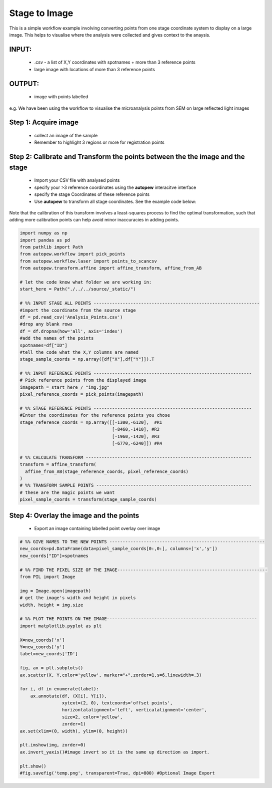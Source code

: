 Stage to Image
=================

This is a simple workflow example involving converting points from one stage coordinate
system to display on a large image. This helps to visualise where the analysis
were collected and gives context to the anaysis.

INPUT:
-----------
  * .csv - a list of X,Y coordinates with spotnames + more than 3 reference points
  * large image with locations of more than 3 reference points

OUTPUT:
--------
  * image with points labelled

e.g. We have been using the workflow to visualise the microanalysis points from
SEM on large reflected light images

.. image:: ../../_static/stage2image_concept.png
  :align: center
  :width: 50%


Step 1: Acquire image
------------------------------

  * collect an image of the sample
  * Remember to highlight 3 regions or more for registration points


Step 2: Calibrate and Transform the points between the the image and the stage
--------------------------------------------------------------------------------

  * Import your CSV file with analysed points
  * specify your >3 reference coordinates using the **autopew** interacitve interface
  * specify the stage Coordinates of these reference points
  * Use **autopew** to transform all stage coordinates. See the example code below:

Note that the calibration of this transform involves a least-squares process to find
the optimal transformation, such that adding more calibration points can help avoid
minor inaccuracies in adding points.

.. code-block:: bash

  import numpy as np
  import pandas as pd
  from pathlib import Path
  from autopew.workflow import pick_points
  from autopew.workflow.laser import points_to_scancsv
  from autopew.transform.affine import affine_transform, affine_from_AB

  # let the code know what folder we are working in:
  start_here = Path("./../../source/_static/")

  # %% INPUT STAGE ALL POINTS ---------------------------------------------------------------
  #import the coordinate from the source stage
  df = pd.read_csv('Analysis_Points.csv')
  #drop any blank rows
  df = df.dropna(how='all', axis='index')
  #add the names of the points
  spotnames=df["ID"]
  #tell the code what the X,Y columns are named
  stage_sample_coords = np.array([df["X"],df["Y"]]).T

  # %% INPUT REFERENCE POINTS ------------------------------------------------------------
  # Pick reference points from the displayed image
  imagepath = start_here / "img.jpg"
  pixel_reference_coords = pick_points(imagepath)

  # %% STAGE REFERENCE POINTS ------------------------------------------------------------
  #Enter the coordinates for the reference points you chose
  stage_reference_coords = np.array([[-1300,-6120],  #R1
                                     [-8460,-1410], #R2
                                     [-1960,-1420], #R3
                                     [-6770,-6240]]) #R4

  # %% CALCULATE TRANSFORM ---------------------------------------------------------------
  transform = affine_transform(
    affine_from_AB(stage_reference_coords, pixel_reference_coords)
  )
  # %% TRANSFORM SAMPLE POINTS -----------------------------------------------------------
  # these are the magic points we want
  pixel_sample_coords = transform(stage_sample_coords)

Step 4: Overlay the image and the points
------------------------------------------------------

  * Export an image containing labelled point overlay over image

.. code-block:: bash

  # %% GIVE NAMES TO THE NEW POINTS -----------------------------------------------------------
  new_coords=pd.DataFrame(data=pixel_sample_coords[0:,0:], columns=['x','y'])
  new_coords["ID"]=spotnames

  # %% FIND THE PIXEL SIZE OF THE IMAGE---------------------------------------------------------
  from PIL import Image

  img = Image.open(imagepath)
  # get the image's width and height in pixels
  width, height = img.size

  # %% PLOT THE POINTS ON THE IMAGE---------------------------------------------------------
  import matplotlib.pyplot as plt

  X=new_coords['x']
  Y=new_coords['y']
  label=new_coords['ID']

  fig, ax = plt.subplots()
  ax.scatter(X, Y,color='yellow', marker="+",zorder=1,s=6,linewidth=.3)

  for i, df in enumerate(label):
      ax.annotate(df, (X[i], Y[i]),
                  xytext=(2, 0), textcoords='offset points',
                  horizontalalignment='left', verticalalignment='center',
                  size=2, color='yellow',
                  zorder=1)
  ax.set(xlim=(0, width), ylim=(0, height))

  plt.imshow(img, zorder=0)
  ax.invert_yaxis()#image invert so it is the same up direction as import.

  plt.show()
  #fig.savefig('temp.png', transparent=True, dpi=800) #Optional Image Export


.. seealso::

  `output types <../outputs.html>`__
